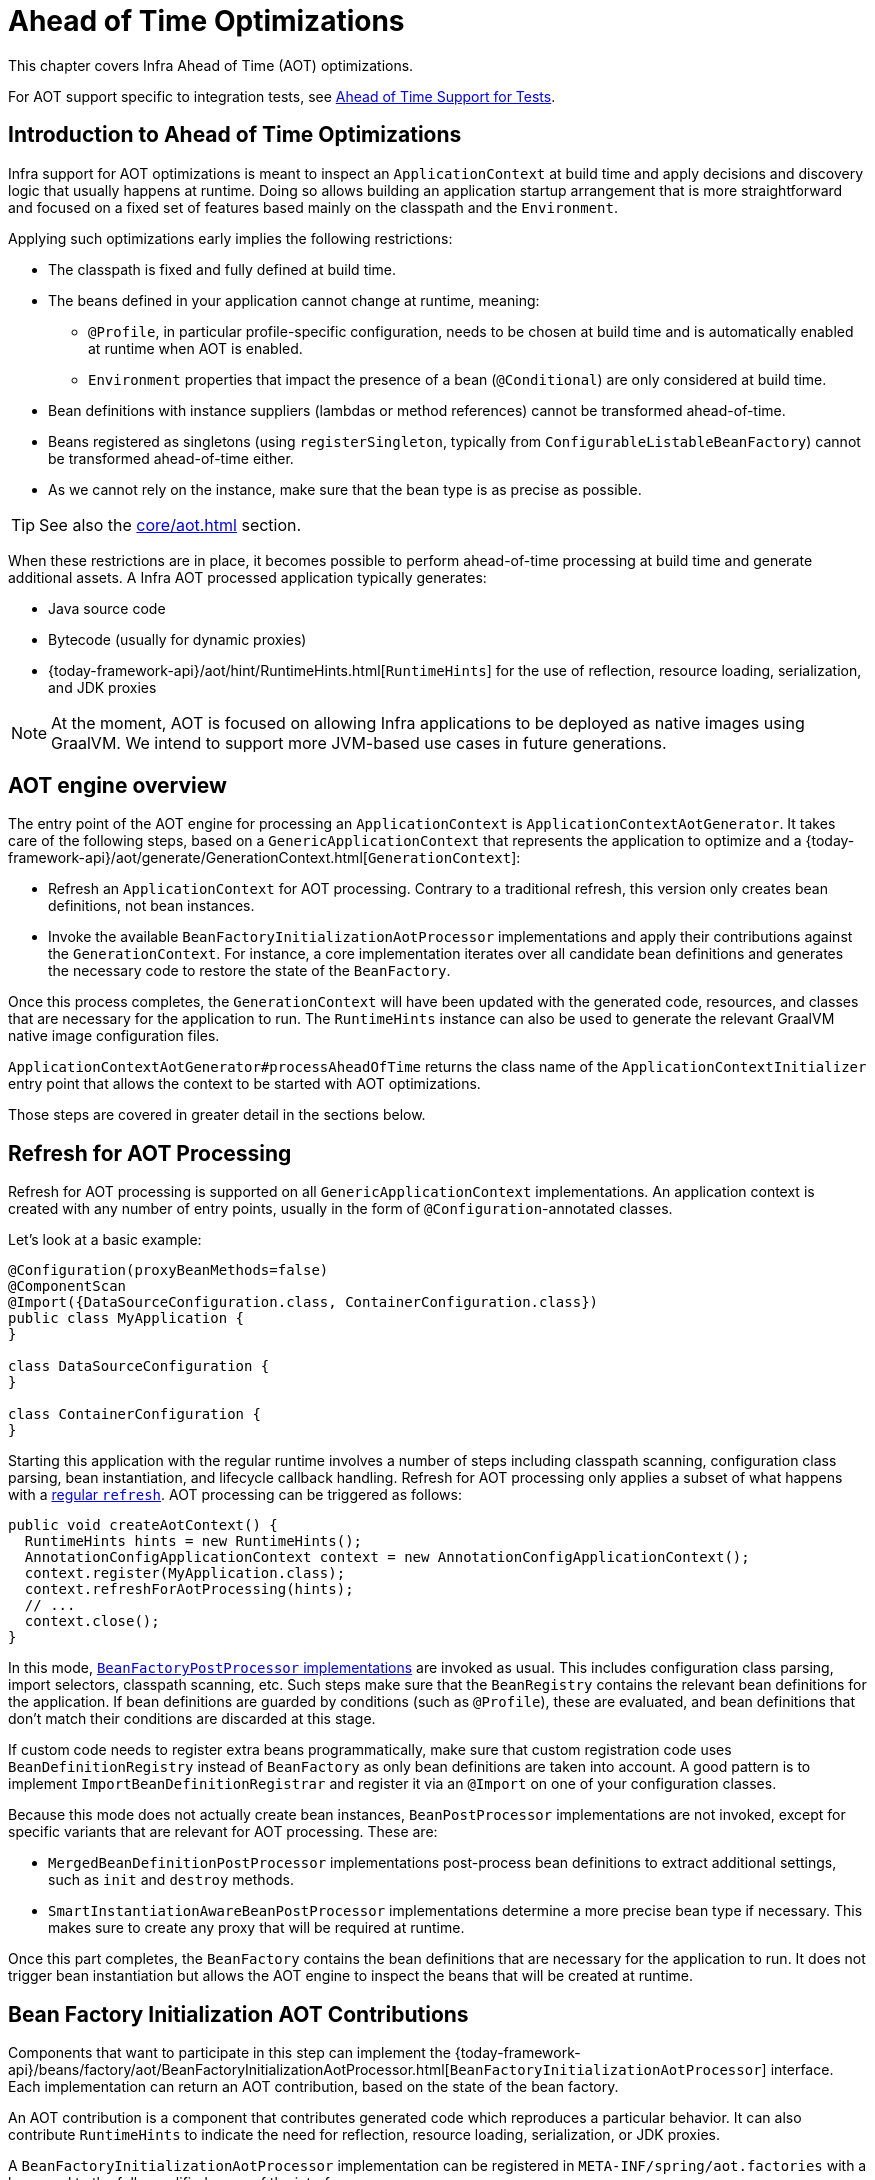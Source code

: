 [[aot]]
= Ahead of Time Optimizations
:sourcedir: ../../../../src/main/java/cn/taketoday/docs/core/aot

This chapter covers Infra Ahead of Time (AOT) optimizations.

For AOT support specific to integration tests, see xref:testing/testcontext-framework/aot.adoc[Ahead of Time Support for Tests].

[[aot.introduction]]
== Introduction to Ahead of Time Optimizations

Infra support for AOT optimizations is meant to inspect an `ApplicationContext` at build time and apply decisions and discovery logic that usually happens at runtime.
Doing so allows building an application startup arrangement that is more straightforward and focused on a fixed set of features based mainly on the classpath and the `Environment`.

Applying such optimizations early implies the following restrictions:

* The classpath is fixed and fully defined at build time.
* The beans defined in your application cannot change at runtime, meaning:
** `@Profile`, in particular profile-specific configuration, needs to be chosen at build time and is automatically enabled at runtime when AOT is enabled.
** `Environment` properties that impact the presence of a bean (`@Conditional`) are only considered at build time.
* Bean definitions with instance suppliers (lambdas or method references) cannot be transformed ahead-of-time.
* Beans registered as singletons (using `registerSingleton`, typically from
`ConfigurableListableBeanFactory`) cannot be transformed ahead-of-time either.
* As we cannot rely on the instance, make sure that the bean type is as precise as possible.

TIP: See also the xref:core/aot.adoc#aot.bestpractices[] section.

When these restrictions are in place, it becomes possible to perform ahead-of-time processing at build time and generate additional assets.
A Infra AOT processed application typically generates:

* Java source code
* Bytecode (usually for dynamic proxies)
* {today-framework-api}/aot/hint/RuntimeHints.html[`RuntimeHints`] for the use of reflection, resource loading, serialization, and JDK proxies

NOTE: At the moment, AOT is focused on allowing Infra applications to be deployed as native images using GraalVM.
We intend to support more JVM-based use cases in future generations.

[[aot.basics]]
== AOT engine overview

The entry point of the AOT engine for processing an `ApplicationContext` is `ApplicationContextAotGenerator`.
It takes care of the following steps, based on a `GenericApplicationContext` that represents the application to optimize and a {today-framework-api}/aot/generate/GenerationContext.html[`GenerationContext`]:

* Refresh an `ApplicationContext` for AOT processing.
Contrary to a traditional refresh, this version only creates bean definitions, not bean instances.
* Invoke the available `BeanFactoryInitializationAotProcessor` implementations and apply their contributions against the `GenerationContext`.
For instance, a core implementation iterates over all candidate bean definitions and generates the necessary code to restore the state of the `BeanFactory`.

Once this process completes, the `GenerationContext` will have been updated with the generated code, resources, and classes that are necessary for the application to run.
The `RuntimeHints` instance can also be used to generate the relevant GraalVM native image configuration files.

`ApplicationContextAotGenerator#processAheadOfTime` returns the class name of the `ApplicationContextInitializer` entry point that allows the context to be started with AOT optimizations.

Those steps are covered in greater detail in the sections below.

[[aot.refresh]]
== Refresh for AOT Processing

Refresh for AOT processing is supported on all `GenericApplicationContext` implementations.
An application context is created with any number of entry points, usually in the form of `@Configuration`-annotated classes.

Let's look at a basic example:

[source,java,indent=0,role="primary"]
----
@Configuration(proxyBeanMethods=false)
@ComponentScan
@Import({DataSourceConfiguration.class, ContainerConfiguration.class})
public class MyApplication {
}

class DataSourceConfiguration {
}

class ContainerConfiguration {
}

----

Starting this application with the regular runtime involves a number of steps including classpath scanning, configuration class parsing, bean instantiation, and lifecycle callback handling.
Refresh for AOT processing only applies a subset of what happens with a xref:core/beans/introduction.adoc[regular `refresh`].
AOT processing can be triggered as follows:

[source,java,indent=0,role="primary"]
----
  public void createAotContext() {
    RuntimeHints hints = new RuntimeHints();
    AnnotationConfigApplicationContext context = new AnnotationConfigApplicationContext();
    context.register(MyApplication.class);
    context.refreshForAotProcessing(hints);
    // ...
    context.close();
  }
----

In this mode, xref:core/beans/factory-extension.adoc#beans-factory-extension-factory-postprocessors[`BeanFactoryPostProcessor` implementations] are invoked as usual.
This includes configuration class parsing, import selectors, classpath scanning, etc.
Such steps make sure that the `BeanRegistry` contains the relevant bean definitions for the application.
If bean definitions are guarded by conditions (such as `@Profile`), these are evaluated, and bean definitions that don't match their conditions are discarded at this stage.

If custom code needs to register extra beans programmatically, make sure that custom registration code uses `BeanDefinitionRegistry` instead of `BeanFactory` as only bean definitions are taken into account.
A good pattern is to implement
`ImportBeanDefinitionRegistrar` and register it via an `@Import` on one of your configuration classes.

Because this mode does not actually create bean instances, `BeanPostProcessor` implementations are not invoked, except for specific variants that are relevant for AOT processing.
These are:

* `MergedBeanDefinitionPostProcessor` implementations post-process bean definitions to extract additional settings, such as `init` and `destroy` methods.
* `SmartInstantiationAwareBeanPostProcessor` implementations determine a more precise bean type if necessary.
This makes sure to create any proxy that will be required at runtime.

Once this part completes, the `BeanFactory` contains the bean definitions that are necessary for the application to run.
It does not trigger bean instantiation but allows the AOT engine to inspect the beans that will be created at runtime.

[[aot.bean-factory-initialization-contributions]]
== Bean Factory Initialization AOT Contributions

Components that want to participate in this step can implement the {today-framework-api}/beans/factory/aot/BeanFactoryInitializationAotProcessor.html[`BeanFactoryInitializationAotProcessor`] interface.
Each implementation can return an AOT contribution, based on the state of the bean factory.

An AOT contribution is a component that contributes generated code which reproduces a particular behavior.
It can also contribute `RuntimeHints` to indicate the need for reflection, resource loading, serialization, or JDK proxies.

A `BeanFactoryInitializationAotProcessor` implementation can be registered in `META-INF/spring/aot.factories` with a key equal to the fully-qualified name of the interface.

The `BeanFactoryInitializationAotProcessor` interface can also be implemented directly by a bean.
In this mode, the bean provides an AOT contribution equivalent to the feature it provides with a regular runtime.
Consequently, such a bean is automatically excluded from the AOT-optimized context.

[NOTE]
====
If a bean implements the `BeanFactoryInitializationAotProcessor` interface, the bean and **all** of its dependencies will be initialized during AOT processing.
We generally recommend that this interface is only implemented by infrastructure beans such as `BeanFactoryPostProcessor` which have limited dependencies and are already initialized early in the bean factory lifecycle.
If such a bean is registered using an `@Bean` factory method, ensure the method is `static` so that its enclosing `@Configuration` class does not have to be initialized.
====

[[aot.bean-registration-contributions]]
=== Bean Registration AOT Contributions

A core `BeanFactoryInitializationAotProcessor` implementation is responsible for collecting the necessary contributions for each candidate `BeanDefinition`.
It does so using a dedicated `BeanRegistrationAotProcessor`.

This interface is used as follows:

* Implemented by a `BeanPostProcessor` bean, to replace its runtime behavior.
For instance xref:core/beans/factory-extension.adoc#beans-factory-extension-bpp-examples-aabpp[`AutowiredAnnotationBeanPostProcessor`] implements this interface to generate code that injects members annotated with `@Autowired`.
* Implemented by a type registered in `META-INF/spring/aot.factories` with a key equal to the fully-qualified name of the interface.
Typically used when the bean definition needs to be tuned for specific features of the core framework.

[NOTE]
====
If a bean implements the `BeanRegistrationAotProcessor` interface, the bean and **all** of its dependencies will be initialized during AOT processing.
We generally recommend that this interface is only implemented by infrastructure beans such as `BeanFactoryPostProcessor` which have limited dependencies and are already initialized early in the bean factory lifecycle.
If such a bean is registered using an `@Bean` factory method, ensure the method is `static` so that its enclosing `@Configuration` class does not have to be initialized.
====

If no `BeanRegistrationAotProcessor` handles a particular registered bean, a default implementation processes it.
This is the default behavior, since tuning the generated code for a bean definition should be restricted to corner cases.

Taking our previous example, let's assume that `DataSourceConfiguration` is as follows:

[tabs]
======
Java::
+
[source,java,indent=0,subs="verbatim,quotes",role="primary"]
----
@Configuration(proxyBeanMethods = false)
public class DataSourceConfiguration {

  @Bean
  public SimpleDataSource dataSource() {
    return new SimpleDataSource();
  }

}
----

======

WARNING: Kotlin class names with backticks that use invalid Java identifiers (not starting with a letter, containing spaces, etc.) are not supported.

Since there isn't any particular condition on this class, `dataSourceConfiguration` and `dataSource` are identified as candidates.
The AOT engine will convert the configuration class above to code similar to the following:

[tabs]
======
Java::
+
[source,java,indent=0,role="primary"]
----
/**
 * Bean definitions for {@link DataSourceConfiguration}
 */
@Generated
public class DataSourceConfiguration__BeanDefinitions {
  /**
   * Get the bean definition for 'dataSourceConfiguration'
   */
  public static BeanDefinition getDataSourceConfigurationBeanDefinition() {
    Class<?> beanType = DataSourceConfiguration.class;
    RootBeanDefinition beanDefinition = new RootBeanDefinition(beanType);
    beanDefinition.setInstanceSupplier(DataSourceConfiguration::new);
    return beanDefinition;
  }

  /**
   * Get the bean instance supplier for 'dataSource'.
   */
  private static BeanInstanceSupplier<SimpleDataSource> getDataSourceInstanceSupplier() {
    return BeanInstanceSupplier.<SimpleDataSource>forFactoryMethod(DataSourceConfiguration.class, "dataSource")
        .withGenerator((registeredBean) -> registeredBean.getBeanFactory().getBean(DataSourceConfiguration.class).dataSource());
  }

  /**
   * Get the bean definition for 'dataSource'
   */
  public static BeanDefinition getDataSourceBeanDefinition() {
    Class<?> beanType = SimpleDataSource.class;
    RootBeanDefinition beanDefinition = new RootBeanDefinition(beanType);
    beanDefinition.setInstanceSupplier(getDataSourceInstanceSupplier());
    return beanDefinition;
  }
}
----
======

NOTE: The exact code generated may differ depending on the exact nature of your bean definitions.

TIP: Each generated class is annotated with `cn.taketoday.aot.generate.Generated` to identify them if they need to be excluded, for instance by static analysis tools.

The generated code above creates bean definitions equivalent to the `@Configuration` class, but in a direct way and without the use of reflection if at all possible.
There is a bean definition for `dataSourceConfiguration` and one for `dataSourceBean`.
When a `datasource` instance is required, a `BeanInstanceSupplier` is called.
This supplier invokes the `dataSource()` method on the `dataSourceConfiguration` bean.

[[aot.running]]
== Running with AOT optimizations

AOT is a mandatory step to transform a Infra application to a native executable, so it is automatically enabled when running in this mode.
It is possible to use those optimizations on the JVM by setting the `spring.aot.enabled` System property to `true`.

NOTE: When AOT optimizations are included, some decisions that have been taken at build-time are hard-coded in the application setup.
For instance, profiles that have been enabled at build-time are automatically enabled at runtime as well.

[[aot.bestpractices]]
== Best Practices

The AOT engine is designed to handle as many use cases as possible, with no code change in applications.
However, keep in mind that some optimizations are made at build time based on a static definition of the beans.

This section lists the best practices that make sure your application is ready for AOT.

[[aot.bestpractices.bean-registration]]
== Programmatic bean registration

The AOT engine takes care of the `@Configuration` model and any callback that might be invoked as part of processing your configuration.
If you need to register additional beans programmatically, make sure to use a `BeanDefinitionRegistry` to register bean definitions.

This can typically be done via a `BeanDefinitionRegistryPostProcessor`.
Note that, if it is registered itself as a bean, it will be invoked again at runtime unless you make sure to implement `BeanFactoryInitializationAotProcessor` as well.
A more idiomatic way is to implement `ImportBeanDefinitionRegistrar` and register it using `@Import` on one of your configuration classes.
This invokes your custom code as part of configuration class parsing.

If you declare additional beans programmatically using a different callback, they are likely not going to be handled by the AOT engine, and therefore no hints are going to be generated for them.
Depending on the environment, those beans may not be registered at all.
For instance, classpath scanning does not work in a native image as there is no notion of a classpath.
For cases like this, it is crucial that the scanning happens at build time.

[[aot.bestpractices.bean-type]]
=== Expose The Most Precise Bean Type

While your application may interact with an interface that a bean implements, it is still very important to declare the most precise type.
The AOT engine performs additional checks on the bean type, such as detecting the presence of `@Autowired` members or lifecycle callback methods.

For `@Configuration` classes, make sure that the return type of the factory `@Bean` method is as precise as possible.
Consider the following example:

[tabs]
======
Java::
+
[source,java,indent=0,subs="verbatim,quotes",role="primary"]
----
@Configuration(proxyBeanMethods = false)
public class UserConfiguration {

  @Bean
  public MyInterface myInterface() {
    return new MyImplementation();
  }

}
----
======

In the example above, the declared type for the `myInterface` bean is `MyInterface`.
None of the usual post-processing will take `MyImplementation` into account.
For instance, if there is an annotated handler method on `MyImplementation` that the context should register, it won’t be detected upfront.

The example above should be rewritten as follows:

[tabs]
======
Java::
+
[source,java,indent=0,subs="verbatim,quotes",role="primary"]
----
@Configuration(proxyBeanMethods = false)
public class UserConfiguration {

  @Bean
  public MyImplementation myInterface() {
    return new MyImplementation();
  }

}
----
======

If you are registering bean definitions programmatically, consider using `RootBeanBefinition` as it allows to specify a `ResolvableType` that handles generics.

[[aot.bestpractices.constructors]]
=== Avoid Multiple Constructors

The container is able to choose the most appropriate constructor to use based on several candidates.
However, this is not a best practice and flagging the preferred constructor with `@Autowired` if necessary is preferred.

In case you are working on a code base that you cannot modify, you can set the {today-framework-api}/beans/factory/support/AbstractBeanDefinition.html#PREFERRED_CONSTRUCTORS_ATTRIBUTE[`preferredConstructors` attribute] on the related bean definition to indicate which constructor should be used.

[[aot.bestpractices.factory-bean]]
=== FactoryBean

`FactoryBean` should be used with care as it introduces an intermediate layer in terms of bean type resolution that may not be conceptually necessary.
As a rule of thumb, if the `FactoryBean` instance does not hold long-term state and is not needed at a later point in time at runtime, it should be replaced by a regular factory method, possibly with a `FactoryBean` adapter layer on top (for declarative configuration purposes).

If your `FactoryBean` implementation does not resolve the object type (i.e. `T`), extra care is necessary.
Consider the following example:

[tabs]
======
Java::
+
[source,java,indent=0,subs="verbatim,quotes",role="primary"]
----
public class ClientFactoryBean<T extends AbstractClient> implements FactoryBean<T> {
  // ...
}
----
======

A concrete client declaration should provide a resolved generic for the client, as shown in the following example:

[tabs]
======
Java::
+
[source,java,indent=0,subs="verbatim,quotes",role="primary"]
----
@Configuration(proxyBeanMethods = false)
public class UserConfiguration {

  @Bean
  public ClientFactoryBean<MyClient> myClient() {
    return new ClientFactoryBean<>(...);
  }

}
----
======

If the `FactoryBean` bean definition is registered programmatically, make sure to follow these steps:

1. Use `RootBeanDefinition`.
2. Set the `beanClass` to the `FactoryBean` class so that AOT knows that it is an intermediate layer.
3. Set the `ResolvableType` to a resolved generic, which makes sure the most precise type is exposed.

The following example showcases a basic definition:

[tabs]
======
Java::
+
[source,java,indent=0,subs="verbatim,quotes",role="primary"]
----
  RootBeanDefinition beanDefinition = new RootBeanDefinition(ClientFactoryBean.class);
  beanDefinition.setTargetType(ResolvableType.forClassWithGenerics(ClientFactoryBean.class, MyClient.class));
  // ...
  registry.registerBeanDefinition("myClient", beanDefinition);
----
======

[[aot.bestpractices.jpa]]
=== JPA

The JPA persistence unit has to be known upfront for certain optimizations to apply.
Consider the following basic example:

[tabs]
======
Java::
+
[source,java,indent=0,subs="verbatim,quotes",role="primary"]
----
@Bean
LocalContainerEntityManagerFactoryBean customDBEntityManagerFactory(DataSource dataSource) {
  LocalContainerEntityManagerFactoryBean factoryBean = new LocalContainerEntityManagerFactoryBean();
  factoryBean.setDataSource(dataSource);
  factoryBean.setPackagesToScan("com.example.app");
  return factoryBean;
}
----
======

To make sure the scanning occurs ahead of time, a `PersistenceManagedTypes` bean must be declared and used by the factory bean definition, as shown by the following example:

[tabs]
======
Java::
+
[source,java,indent=0,subs="verbatim,quotes",role="primary"]
----
@Bean
PersistenceManagedTypes persistenceManagedTypes(ResourceLoader resourceLoader) {
  return new PersistenceManagedTypesScanner(resourceLoader)
      .scan("com.example.app");
}

@Bean
LocalContainerEntityManagerFactoryBean customDBEntityManagerFactory(DataSource dataSource, PersistenceManagedTypes managedTypes) {
  LocalContainerEntityManagerFactoryBean factoryBean = new LocalContainerEntityManagerFactoryBean();
  factoryBean.setDataSource(dataSource);
  factoryBean.setManagedTypes(managedTypes);
  return factoryBean;
}
----
======

[[aot.hints]]
== Runtime Hints

Running an application as a native image requires additional information compared to a regular JVM runtime.
For instance, GraalVM needs to know ahead of time if a component uses reflection.
Similarly, classpath resources are not included in a native image unless specified explicitly.
Consequently, if the application needs to load a resource, it must be referenced from the corresponding GraalVM native image configuration file.

The {today-framework-api}/aot/hint/RuntimeHints.html[`RuntimeHints`] API collects the need for reflection, resource loading, serialization, and JDK proxies at runtime.
The following example makes sure that `config/app.properties` can be loaded from the classpath at runtime within a native image:

[tabs]
======
Java::
+
[source,java,indent=0,subs="verbatim,quotes",role="primary"]
----
runtimeHints.resources().registerPattern("config/app.properties");
----
======

A number of contracts are handled automatically during AOT processing.
For instance, the return type of a `@Controller` method is inspected, and relevant reflection hints are added if Infra detects that the type should be serialized (typically to JSON).

For cases that the core container cannot infer, you can register such hints programmatically.
A number of convenient annotations are also provided for common use cases.

[[aot.hints.import-runtime-hints]]
=== `@ImportRuntimeHints`

`RuntimeHintsRegistrar` implementations allow you to get a callback to the `RuntimeHints` instance managed by the AOT engine.
Implementations of this interface can be registered using `@ImportRuntimeHints` on any Infra bean or `@Bean` factory method.
`RuntimeHintsRegistrar` implementations are detected and invoked at build time.

[source,java]
----
@Component
@ImportRuntimeHints(SpellCheckService.SpellCheckServiceRuntimeHints.class)
public class SpellCheckService {

  public void loadDictionary(Locale locale) {
    ClassPathResource resource = new ClassPathResource("dicts/" + locale.getLanguage() + ".txt");
    //...
  }

  static class SpellCheckServiceRuntimeHints implements RuntimeHintsRegistrar {

    @Override
    public void registerHints(RuntimeHints hints, ClassLoader classLoader) {
      hints.resources().registerPattern("dicts/*");
    }
  }

}
----

If at all possible, `@ImportRuntimeHints` should be used as close as possible to the component that requires the hints.
This way, if the component is not contributed to the `BeanFactory`, the hints won't be contributed either.

It is also possible to register an implementation statically by adding an entry in `META-INF/spring/aot.factories` with a key equal to the fully-qualified name of the `RuntimeHintsRegistrar` interface.


[[aot.hints.reflective]]
=== `@Reflective`

{today-framework-api}/aot/hint/annotation/Reflective.html[`@Reflective`] provides an idiomatic way to flag the need for reflection on an annotated element.
For instance, `@EventListener` is meta-annotated with `@Reflective` since the underlying implementation invokes the annotated method using reflection.

By default, only Infra beans are considered, and an invocation hint is registered for the annotated element.
This can be tuned by specifying a custom `ReflectiveProcessor` implementation via the
`@Reflective` annotation.

Library authors can reuse this annotation for their own purposes.
If components other than Infra beans need to be processed, a `BeanFactoryInitializationAotProcessor` can detect the relevant types and use `ReflectiveRuntimeHintsRegistrar` to process them.


[[aot.hints.register-reflection-for-binding]]
=== `@RegisterReflectionForBinding`

{today-framework-api}/aot/hint/annotation/RegisterReflectionForBinding.html[`@RegisterReflectionForBinding`] is a specialization of `@Reflective` that registers the need for serializing arbitrary types.
A typical use case is the use of DTOs that the container cannot infer, such as using a web client within a method body.

`@RegisterReflectionForBinding` can be applied to any Infra bean at the class level, but it can also be applied directly to a method, field, or constructor to better indicate where the hints are actually required.
The following example registers `Account` for serialization.

[tabs]
======
Java::
+
[source,java,indent=0,subs="verbatim,quotes",role="primary"]
----
@Component
public class OrderService {

  @RegisterReflectionForBinding(Account.class)
  public void process(Order order) {
    // ...
  }

}
----
======

[[aot.hints.testing]]
=== Testing Runtime Hints

Infra Core also ships `RuntimeHintsPredicates`, a utility for checking that existing hints match a particular use case.
This can be used in your own tests to validate that a `RuntimeHintsRegistrar` contains the expected results.
We can write a test for our `SpellCheckService` and ensure that we will be able to load a dictionary at runtime:

[source,java]
----
class SpellCheckServiceTests {

  @Test
  void shouldRegisterResourceHints() {
    RuntimeHints hints = new RuntimeHints();
    new SpellCheckServiceRuntimeHints().registerHints(hints, getClass().getClassLoader());
    assertThat(RuntimeHintsPredicates.resource().forResource("dicts/en.txt"))
            .accepts(hints);
  }

  // Copied here because it is package private in SpellCheckService
  static class SpellCheckServiceRuntimeHints implements RuntimeHintsRegistrar {

    @Override
    public void registerHints(RuntimeHints hints, ClassLoader classLoader) {
      hints.resources().registerPattern("dicts/*");
    }
  }

}
----

With `RuntimeHintsPredicates`, we can check for reflection, resource, serialization, or proxy generation hints.
This approach works well for unit tests but implies that the runtime behavior of a component is well known.

You can learn more about the global runtime behavior of an application by running its test suite (or the app itself) with the {graalvm-docs}/native-image/metadata/AutomaticMetadataCollection/[GraalVM tracing agent].
This agent will record all relevant calls requiring GraalVM hints at runtime and write them out as JSON configuration files.

For more targeted discovery and testing, Infra Framework ships a dedicated module with core AOT testing utilities, `"cn.taketoday:today-core-test"`.
This module contains the RuntimeHints Agent, a Java agent that records all method invocations that are related to runtime hints and helps you to assert that a given `RuntimeHints` instance covers all recorded invocations.
Let's consider a piece of infrastructure for which we'd like to test the hints we're contributing during the AOT processing phase.

[source,java]
----
public class SampleReflection {

  private final Logger logger = LoggerFactory.getLogger(SampleReflection.class);

  public void performReflection() {
    try {
      Class<?> version = ClassUtils.forName("cn.taketoday.lang.Version", null);
      Method getVersion = ReflectionUtils.getMethod(version, "get");
      Object versionObj = getVersion.invoke(null);
      logger.info("Infra version:" + versionObj);
    }
    catch (Exception exc) {
      logger.error("reflection failed", exc);
    }
  }

}
----

We can then write a unit test (no native compilation required) that checks our contributed hints:

[source,java]
----
// @EnabledIfRuntimeHintsAgent signals that the annotated test class or test
// method is only enabled if the RuntimeHintsAgent is loaded on the current JVM.
// It also tags tests with the "RuntimeHints" JUnit tag.
@EnabledIfRuntimeHintsAgent
class SampleReflectionRuntimeHintsTests {

  @Test
  void shouldRegisterReflectionHints() {
    RuntimeHints runtimeHints = new RuntimeHints();
    // Call a RuntimeHintsRegistrar that contributes hints like:
    runtimeHints.reflection().registerType(Version.class, typeHint ->
            typeHint.withMethod("getVersion", List.of(), ExecutableMode.INVOKE));

    // Invoke the relevant piece of code we want to test within a recording lambda
    RuntimeHintsInvocations invocations = RuntimeHintsRecorder.record(() -> {
      SampleReflection sample = new SampleReflection();
      sample.performReflection();
    });
    // assert that the recorded invocations are covered by the contributed hints
    assertThat(invocations).match(runtimeHints);
  }

}

----

If you forgot to contribute a hint, the test will fail and provide some details about the invocation:

[source,txt,indent=0,subs="verbatim,quotes"]
----
cn.taketoday.docs.core.aot.hints.testing.SampleReflection performReflection
INFO: Infra version:6.0.0-SNAPSHOT

Missing <"ReflectionHints"> for invocation <java.lang.Class#forName>
with arguments ["cn.taketoday.lang.Version",
    false,
    jdk.internal.loader.ClassLoaders$AppClassLoader@251a69d7].
Stacktrace:
<"cn.taketoday.util.ClassUtils#forName, Line 284
cn.taketoday.runtimehintstesting.SampleReflection#performReflection, Line 19
cn.taketoday.runtimehintstesting.SampleReflectionRuntimeHintsTests#lambda$shouldRegisterReflectionHints$0, Line 25
----

There are various ways to configure this Java agent in your build, so please refer to the documentation of your build tool and test execution plugin.
The agent itself can be configured to instrument specific packages (by default, only `cn.taketoday` is instrumented).
You'll find more details in the {today-framework-code}/buildSrc/README.md[TODAY Framework `buildSrc` README] file.
